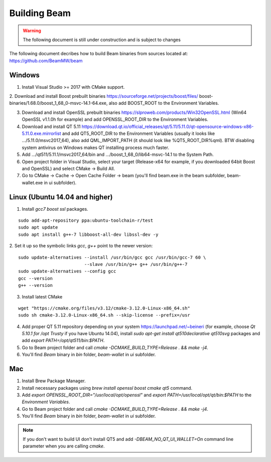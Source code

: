 .. _dev_building_beam:

Building Beam
=============

.. warning:: The following document is still under construction and is subject to changes

The following document decribes how to build Beam binaries from sources located at: https://github.com/BeamMW/beam


Windows
-------


1. Install Visual Studio >= 2017 with CMake support.

2. Download and install Boost prebuilt binaries https://sourceforge.net/projects/boost/files/
boost-binaries/1.68.0/boost_1_68_0-msvc-14.1-64.exe, also add BOOST_ROOT to the Environment Variables.

3. Download and install OpenSSL prebuilt binaries https://slproweb.com/products/Win32OpenSSL.html (Win64 OpenSSL v1.1.0h for example) and add OPENSSL_ROOT_DIR to the Environment Variables.

4. Download and install QT 5.11 https://download.qt.io/official_releases/qt/5.11/5.11.0/qt-opensource-windows-x86-5.11.0.exe.mirrorlist and add QT5_ROOT_DIR to the Environment Variables (usually it looks like .../5.11.0/msvc2017_64), also add QML_IMPORT_PATH (it should look like %QT5_ROOT_DIR%\qml). BTW disabling system antivirus on Windows makes QT installing process much faster.

5. Add .../qt511/5.11.1/msvc2017_64/bin and .../boost_1_68_0/lib64-msvc-14.1 to the System Path.

6. Open project folder in Visual Studio, select your target (Release-x64 for example, if you downloaded 64bit Boost and OpenSSL) and select CMake -> Build All.

7. Go to CMake -> Cache -> Open Cache Folder -> beam (you'll find beam.exe in the beam subfolder, beam-wallet.exe in ui subfolder).


Linux (Ubuntu 14.04 and higher)
-------------------------------

1. Install `gcc7` `boost` `ssl` packages.

::

  sudo add-apt-repository ppa:ubuntu-toolchain-r/test
  sudo apt update
  sudo apt install g++-7 libboost-all-dev libssl-dev -y


2. Set it up so the symbolic links `gcc`, `g++` point to the newer version:
::

  sudo update-alternatives --install /usr/bin/gcc gcc /usr/bin/gcc-7 60 \
                           --slave /usr/bin/g++ g++ /usr/bin/g++-7 
  sudo update-alternatives --config gcc
  gcc --version
  g++ --version


3. Install latest CMake 

::

  wget "https://cmake.org/files/v3.12/cmake-3.12.0-Linux-x86_64.sh"
  sudo sh cmake-3.12.0-Linux-x86_64.sh --skip-license --prefix=/usr


4. Add proper QT 5.11 repository depending on your system https://launchpad.net/~beineri (for example, choose `Qt 5.10.1 for /opt Trusty` if you have Ubuntu 14.04), install `sudo apt-get install qt510declarative qt510svg` packages and add `export PATH=/opt/qt511/bin:$PATH`.

5. Go to Beam project folder and call `cmake -DCMAKE_BUILD_TYPE=Release . && make -j4`.

6. You'll find *Beam* binary in `bin` folder, `beam-wallet` in `ui` subfolder.

Mac
---

1. Install Brew Package Manager.

2. Install necessary packages using `brew install openssl boost cmake qt5` command.

3. Add `export OPENSSL_ROOT_DIR="/usr/local/opt/openssl"` and `export PATH=/usr/local/opt/qt/bin:$PATH` to the *Environment Variables*.

4. Go to Beam project folder and call `cmake -DCMAKE_BUILD_TYPE=Release . && make -j4`.

5. You'll find *Beam* binary in `bin` folder, `beam-wallet` in `ui` subfolder.

.. note:: If you don't want to build UI don't install QT5 and add `-DBEAM_NO_QT_UI_WALLET=On` command line parameter when you are calling `cmake`.




